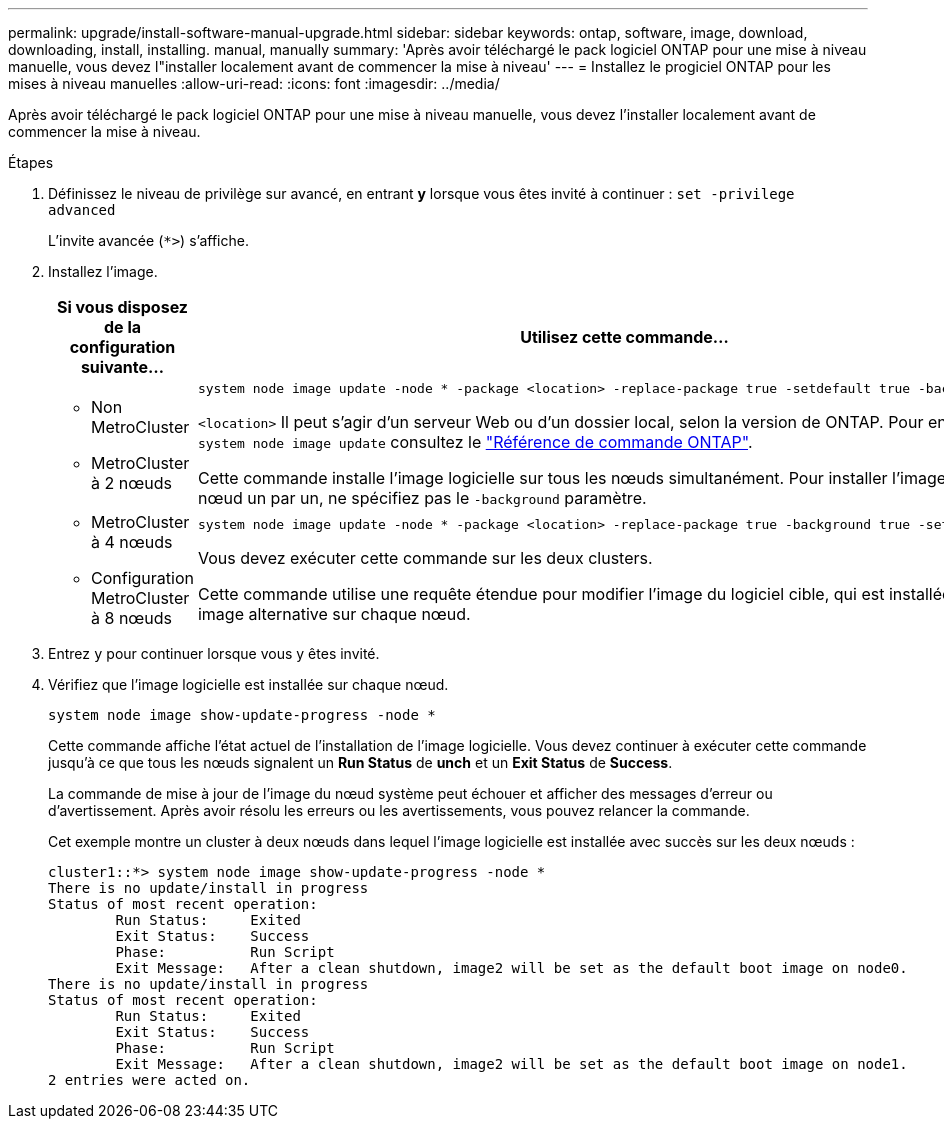 ---
permalink: upgrade/install-software-manual-upgrade.html 
sidebar: sidebar 
keywords: ontap, software, image, download, downloading, install, installing. manual, manually 
summary: 'Après avoir téléchargé le pack logiciel ONTAP pour une mise à niveau manuelle, vous devez l"installer localement avant de commencer la mise à niveau' 
---
= Installez le progiciel ONTAP pour les mises à niveau manuelles
:allow-uri-read: 
:icons: font
:imagesdir: ../media/


[role="lead"]
Après avoir téléchargé le pack logiciel ONTAP pour une mise à niveau manuelle, vous devez l'installer localement avant de commencer la mise à niveau.

.Étapes
. Définissez le niveau de privilège sur avancé, en entrant *y* lorsque vous êtes invité à continuer : `set -privilege advanced`
+
L'invite avancée (`*>`) s'affiche.

. Installez l'image.
+
[cols="2"]
|===
| Si vous disposez de la configuration suivante... | Utilisez cette commande... 


 a| 
** Non MetroCluster
** MetroCluster à 2 nœuds

 a| 
[source, cli]
----
system node image update -node * -package <location> -replace-package true -setdefault true -background true
----
`<location>` Il peut s'agir d'un serveur Web ou d'un dossier local, selon la version de ONTAP. Pour en savoir plus, `system node image update` consultez le link:https://docs.netapp.com/us-en/ontap-cli/system-node-image-update.html["Référence de commande ONTAP"^].

Cette commande installe l'image logicielle sur tous les nœuds simultanément. Pour installer l'image sur chaque nœud un par un, ne spécifiez pas le `-background` paramètre.



 a| 
** MetroCluster à 4 nœuds
** Configuration MetroCluster à 8 nœuds

 a| 
[source, cli]
----
system node image update -node * -package <location> -replace-package true -background true -setdefault false
----
Vous devez exécuter cette commande sur les deux clusters.

Cette commande utilise une requête étendue pour modifier l'image du logiciel cible, qui est installée comme image alternative sur chaque nœud.

|===
. Entrez `y` pour continuer lorsque vous y êtes invité.
. Vérifiez que l'image logicielle est installée sur chaque nœud.
+
[source, cli]
----
system node image show-update-progress -node *
----
+
Cette commande affiche l'état actuel de l'installation de l'image logicielle. Vous devez continuer à exécuter cette commande jusqu'à ce que tous les nœuds signalent un *Run Status* de *unch* et un *Exit Status* de *Success*.

+
La commande de mise à jour de l'image du nœud système peut échouer et afficher des messages d'erreur ou d'avertissement. Après avoir résolu les erreurs ou les avertissements, vous pouvez relancer la commande.

+
Cet exemple montre un cluster à deux nœuds dans lequel l'image logicielle est installée avec succès sur les deux nœuds :

+
[listing]
----
cluster1::*> system node image show-update-progress -node *
There is no update/install in progress
Status of most recent operation:
        Run Status:     Exited
        Exit Status:    Success
        Phase:          Run Script
        Exit Message:   After a clean shutdown, image2 will be set as the default boot image on node0.
There is no update/install in progress
Status of most recent operation:
        Run Status:     Exited
        Exit Status:    Success
        Phase:          Run Script
        Exit Message:   After a clean shutdown, image2 will be set as the default boot image on node1.
2 entries were acted on.
----


